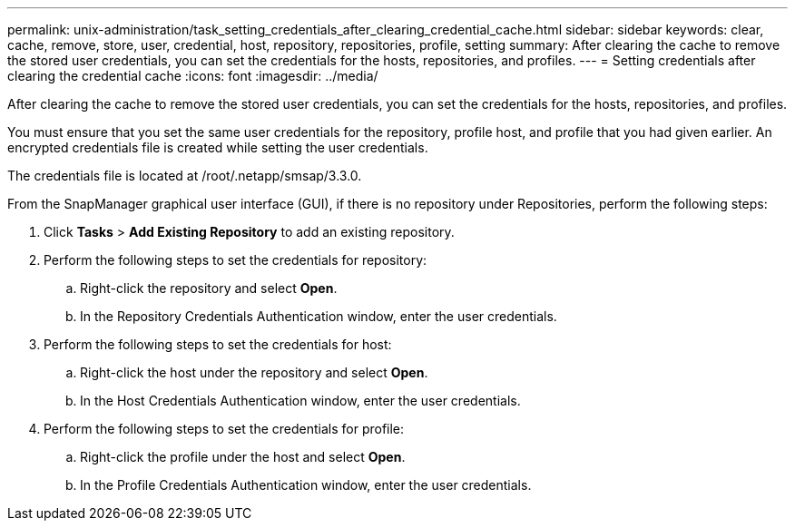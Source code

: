 ---
permalink: unix-administration/task_setting_credentials_after_clearing_credential_cache.html
sidebar: sidebar
keywords: clear, cache, remove, store, user, credential, host, repository, repositories, profile, setting
summary: After clearing the cache to remove the stored user credentials, you can set the credentials for the hosts, repositories, and profiles.
---
= Setting credentials after clearing the credential cache
:icons: font
:imagesdir: ../media/

[.lead]
After clearing the cache to remove the stored user credentials, you can set the credentials for the hosts, repositories, and profiles.

You must ensure that you set the same user credentials for the repository, profile host, and profile that you had given earlier. An encrypted credentials file is created while setting the user credentials.

The credentials file is located at /root/.netapp/smsap/3.3.0.

From the SnapManager graphical user interface (GUI), if there is no repository under Repositories, perform the following steps:

. Click *Tasks* > *Add Existing Repository* to add an existing repository.
. Perform the following steps to set the credentials for repository:
 .. Right-click the repository and select *Open*.
 .. In the Repository Credentials Authentication window, enter the user credentials.
. Perform the following steps to set the credentials for host:
 .. Right-click the host under the repository and select *Open*.
 .. In the Host Credentials Authentication window, enter the user credentials.
. Perform the following steps to set the credentials for profile:
 .. Right-click the profile under the host and select *Open*.
 .. In the Profile Credentials Authentication window, enter the user credentials.
